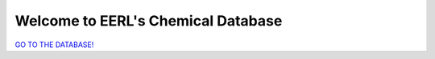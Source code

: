 ###################################
Welcome to EERL's Chemical Database
###################################

`GO TO THE DATABASE! <https://bradleymconrad.github.io/EERL_Chemical_Database/>`_

